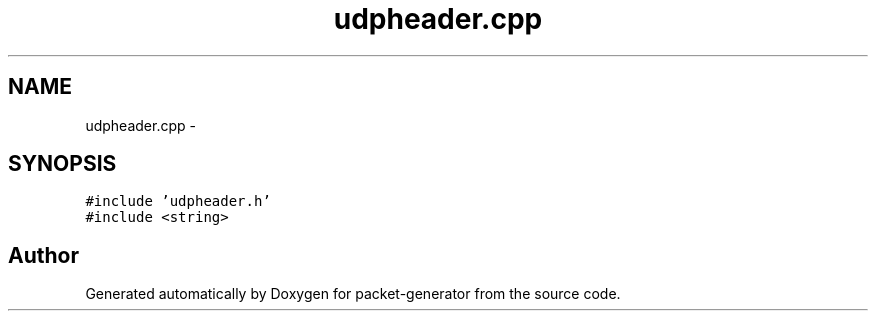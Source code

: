 .TH "udpheader.cpp" 3 "Fri May 13 2016" "Version 1.0" "packet-generator" \" -*- nroff -*-
.ad l
.nh
.SH NAME
udpheader.cpp \- 
.SH SYNOPSIS
.br
.PP
\fC#include 'udpheader\&.h'\fP
.br
\fC#include <string>\fP
.br

.SH "Author"
.PP 
Generated automatically by Doxygen for packet-generator from the source code\&.
